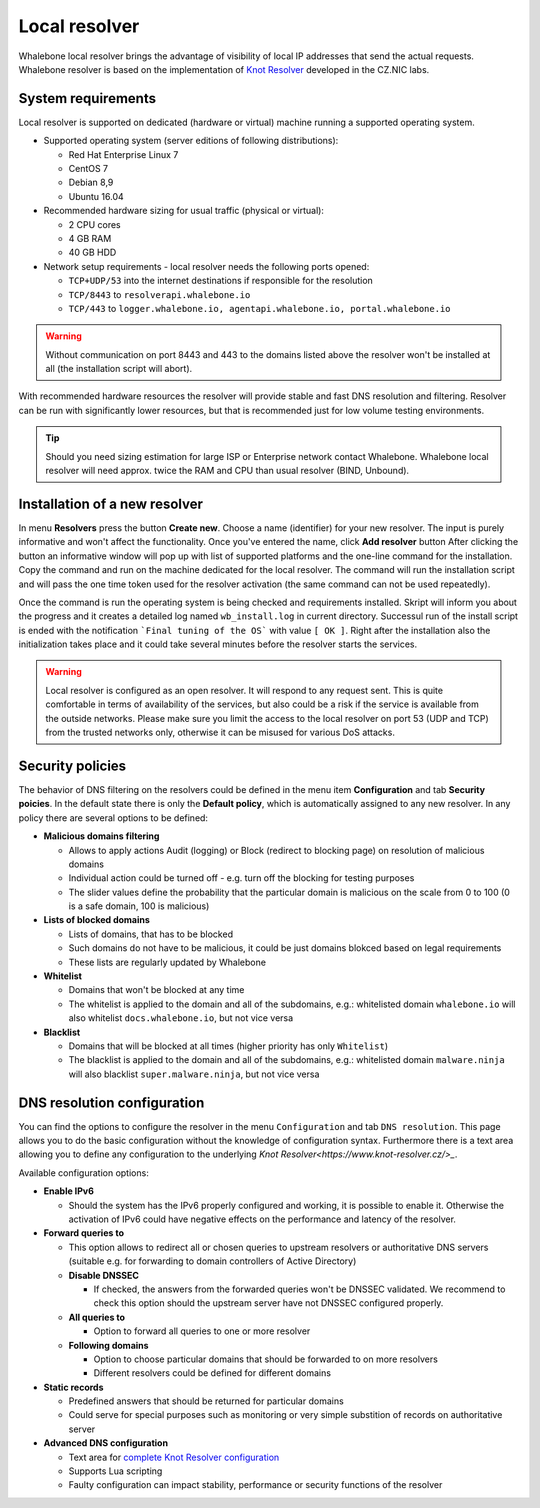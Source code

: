 Local resolver
==============

Whalebone local resolver brings the advantage of visibility of local IP addresses that send the actual requests. Whalebone resolver is based on the implementation of `Knot Resolver <https://www.knot-resolver.cz/>`_ developed in the CZ.NIC labs.


System requirements
-------------------

Local resolver is supported on dedicated (hardware or virtual) machine running a supported operating system.

* Supported operating system (server editions of following distributions):

  * Red Hat Enterprise Linux 7
  * CentOS 7
  * Debian 8,9
  * Ubuntu 16.04

* Recommended hardware sizing for usual traffic (physical or virtual):

  * 2 CPU cores
  * 4 GB RAM
  * 40 GB HDD

* Network setup requirements - local resolver needs the following ports opened:
  
  * ``TCP+UDP/53`` into the internet destinations if responsible for the resolution
  * ``TCP/8443`` to ``resolverapi.whalebone.io`` 
  * ``TCP/443`` to ``logger.whalebone.io, agentapi.whalebone.io, portal.whalebone.io``

.. warning:: Without communication on port 8443 and 443 to the domains listed above the resolver won't be installed at all (the installation script will abort).

With recommended hardware resources the resolver will provide stable and fast DNS resolution and filtering. Resolver can be run with significantly lower resources, but that is recommended just for low volume testing environments.

.. tip:: Should you need sizing estimation for large ISP or Enterprise network contact Whalebone. Whalebone local resolver will need approx. twice the RAM and CPU than usual resolver (BIND, Unbound). 

Installation of a new resolver
------------------------------

In menu **Resolvers** press the button **Create new**. Choose a name (identifier) for your new resolver. The input is purely informative and won't affect the functionality.
Once you've entered the name, click **Add resolver** button
After clicking the button an informative window will pop up with list of supported platforms and the one-line command for the installation. Copy the command and run on the machine dedicated for the local resolver.
The command will run the installation script and will pass the one time token used for the resolver activation (the same command can not be used repeatedly).

.. image:: ./img/lrv2-create.gif
   :align: center

Once the command is run the operating system is being checked and requirements installed. Skript will inform you about the progress and it creates a detailed log named ``wb_install.log`` in current directory.
Successul run of the install script is ended with the notification ```Final tuning of the OS``` with value ``[ OK ]``. Right after the installation also the initialization takes place and it could take several minutes before the resolver starts the services.

.. image:: ./img/lrv2-install.gif
   :align: center

.. warning:: Local resolver is configured as an open resolver. It will respond to any request sent. This is quite comfortable in terms of availability of the services, but also could be a risk if the service is available from the outside networks. Please make sure you limit the access to the local resolver on port 53 (UDP and TCP) from the trusted networks only, otherwise it can be misused for various DoS attacks.


Security policies
-----------------

The behavior of DNS filtering on the resolvers could be defined in the menu item **Configuration** and tab **Security poicies**. In the default state there is only the **Default policy**, which is automatically assigned to any new resolver.
In any policy there are several options to be defined:

* **Malicious domains filtering**

  * Allows to apply actions Audit (logging) or Block (redirect to blocking page) on resolution of malicious domains
  * Individual action could be turned off - e.g. turn off the blocking for testing purposes
  * The slider values define the probability that the particular domain is malicious on the scale from 0 to 100 (0 is a safe domain, 100 is malicious)

* **Lists of blocked domains**

  * Lists of domains, that has to be blocked
  * Such domains do not have to be malicious, it could be just domains blokced based on legal requirements
  * These lists are regularly updated by Whalebone

* **Whitelist**

  * Domains that won't be blocked at any time
  * The whitelist is applied to the domain and all of the subdomains, e.g.: whitelisted domain ``whalebone.io`` will also whitelist ``docs.whalebone.io``, but not vice versa

* **Blacklist**

  * Domains that will be blocked at all times (higher priority has only ``Whitelist``)
  * The blacklist is applied to the domain and all of the subdomains, e.g.: whitelisted domain ``malware.ninja`` will also blacklist ``super.malware.ninja``, but not vice versa 

.. image:: ./img/lrv2-policies.gif
   :align: center


DNS resolution configuration
----------------------------

You can find the options to configure the resolver in the menu ``Configuration`` and tab ``DNS resolution``. This page allows you to do the basic configuration without the knowledge of configuration syntax. Furthermore there is a text area allowing you to define any configuration to the underlying `Knot Resolver<https://www.knot-resolver.cz/>_`.

Available configuration options:

* **Enable IPv6**

  * Should the system has the IPv6 properly configured and working, it is possible to enable it. Otherwise the activation of IPv6 could have negative effects on the performance and latency of the resolver.

* **Forward queries to**

  * This option allows to redirect all or chosen queries to upstream resolvers or authoritative DNS servers (suitable e.g. for forwarding to domain controllers of Active Directory)

  * **Disable DNSSEC**

    * If checked, the answers from the forwarded queries won't be DNSSEC validated. We recommend to check this option should the upstream server have not DNSSEC configured properly.

  * **All queries to**

    * Option to forward all queries to one or more resolver

  * **Following domains**

    * Option to choose particular domains that should be forwarded to on more resolvers
    * Different resolvers could be defined for different domains

* **Static records**

  * Predefined answers that should be returned for particular domains
  * Could serve for special purposes such as monitoring or very simple substition of records on authoritative server

* **Advanced DNS configuration**

  * Text area for `complete Knot Resolver configuration <https://knot-resolver.readthedocs.io/en/stable/daemon.html#configuration>`_
  * Supports Lua scripting
  * Faulty configuration can impact stability, performance or security functions of the resolver

.. image:: ./img/lrv2-resolution.gif
   :align: center